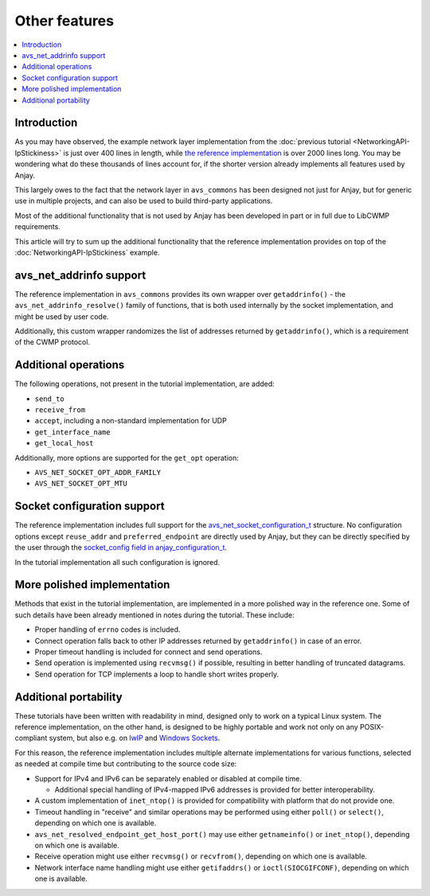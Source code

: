 ..
   Copyright 2017-2024 AVSystem <avsystem@avsystem.com>
   AVSystem Anjay LwM2M SDK
   All rights reserved.

   Licensed under the AVSystem-5-clause License.
   See the attached LICENSE file for details.

Other features
==============

.. contents:: :local:

Introduction
------------

As you may have observed, the example network layer implementation from the
:doc:`previous tutorial <NetworkingAPI-IpStickiness>` is just over 400 lines in
length, while `the reference implementation
<https://github.com/AVSystem/avs_commons/tree/master/src/net/compat/posix>`_ is
over 2000 lines long. You may be wondering what do these thousands of lines
account for, if the shorter version already implements all features used by
Anjay.

This largely owes to the fact that the network layer in ``avs_commons`` has been
designed not just for Anjay, but for generic use in multiple projects, and can
also be used to build third-party applications.

Most of the additional functionality that is not used by Anjay has been
developed in part or in full due to LibCWMP requirements.

This article will try to sum up the additional functionality that the reference
implementation provides on top of the :doc:`NetworkingAPI-IpStickiness` example.

avs_net_addrinfo support
------------------------

The reference implementation in ``avs_commons`` provides its own wrapper over
``getaddrinfo()`` - the ``avs_net_addrinfo_resolve()`` family of functions, that
is both used internally by the socket implementation, and might be used by user
code.

Additionally, this custom wrapper randomizes the list of addresses returned by
``getaddrinfo()``, which is a requirement of the CWMP protocol.

Additional operations
---------------------

The following operations, not present in the tutorial implementation, are added:

* ``send_to``
* ``receive_from``
* ``accept``, including a non-standard implementation for UDP
* ``get_interface_name``
* ``get_local_host``

Additionally, more options are supported for the ``get_opt`` operation:

* ``AVS_NET_SOCKET_OPT_ADDR_FAMILY``
* ``AVS_NET_SOCKET_OPT_MTU``

Socket configuration support
----------------------------

The reference implementation includes full support for the
`avs_net_socket_configuration_t
<https://github.com/AVSystem/avs_commons/blob/master/include_public/avsystem/commons/avs_socket.h#L92>`_
structure. No configuration options except ``reuse_addr`` and
``preferred_endpoint`` are directly used by Anjay, but they can be directly
specified by the user through the `socket_config field in anjay_configuration_t
<../../api/structanjay__configuration.html#a14968e097106889daad258f9e3a066d9>`_.

In the tutorial implementation all such configuration is ignored.

More polished implementation
----------------------------

Methods that exist in the tutorial implementation, are implemented in a more
polished way in the reference one. Some of such details have been already
mentioned in notes during the tutorial. These include:

* Proper handling of ``errno`` codes is included.
* Connect operation falls back to other IP addresses returned by
  ``getaddrinfo()`` in case of an error.
* Proper timeout handling is included for connect and send operations.
* Send operation is implemented using ``recvmsg()`` if possible, resulting in
  better handling of truncated datagrams.
* Send operation for TCP implements a loop to handle short writes properly.

Additional portability
----------------------

These tutorials have been written with readability in mind, designed only to
work on a typical Linux system. The reference implementation, on the other hand,
is designed to be highly portable and work not only on any POSIX-compliant
system, but also e.g. on `lwIP <https://www.nongnu.org/lwip/>`_ and
`Windows Sockets <https://docs.microsoft.com/windows/desktop/WinSock/windows-sockets-start-page-2>`_.

For this reason, the reference implementation includes multiple alternate
implementations for various functions, selected as needed at compile time but
contributing to the source code size:

* Support for IPv4 and IPv6 can be separately enabled or disabled at compile
  time.

  * Additional special handling of IPv4-mapped IPv6 addresses is provided for
    better interoperability.

* A custom implementation of ``inet_ntop()`` is provided for compatibility with
  platform that do not provide one.

* Timeout handling in "receive" and similar operations may be performed using
  either ``poll()`` or ``select()``, depending on which one is available.

* ``avs_net_resolved_endpoint_get_host_port()`` may use either ``getnameinfo()``
  or ``inet_ntop()``, depending on which one is available.

* Receive operation might use either ``recvmsg()`` or ``recvfrom()``, depending
  on which one is available.

* Network interface name handling might use either ``getifaddrs()`` or
  ``ioctl(SIOCGIFCONF)``, depending on which one is available.
